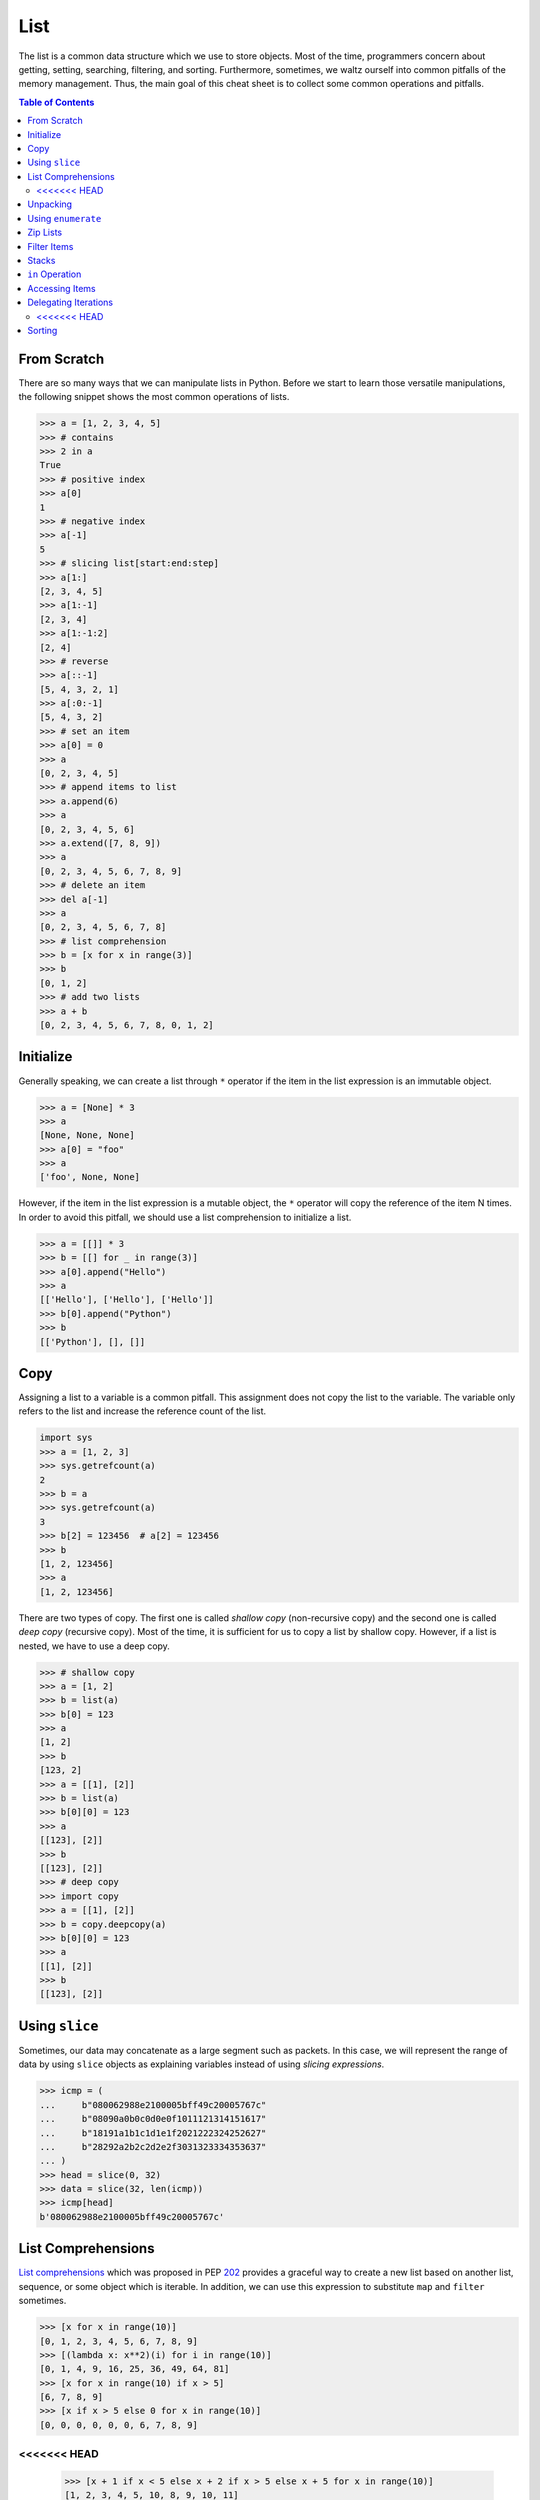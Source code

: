 ====
List
====

The list is a common data structure which we use to store objects. Most of the
time, programmers concern about getting, setting, searching, filtering, and
sorting. Furthermore, sometimes, we waltz ourself into common pitfalls of
the memory management. Thus, the main goal of this cheat sheet is to collect
some common operations and pitfalls.

.. contents:: Table of Contents
    :backlinks: none

From Scratch
------------

There are so many ways that we can manipulate lists in Python. Before we start
to learn those versatile manipulations, the following snippet shows the most
common operations of lists.

.. code-block:: python

    >>> a = [1, 2, 3, 4, 5]
    >>> # contains
    >>> 2 in a
    True
    >>> # positive index
    >>> a[0]
    1
    >>> # negative index
    >>> a[-1]
    5
    >>> # slicing list[start:end:step]
    >>> a[1:]
    [2, 3, 4, 5]
    >>> a[1:-1]
    [2, 3, 4]
    >>> a[1:-1:2]
    [2, 4]
    >>> # reverse
    >>> a[::-1]
    [5, 4, 3, 2, 1]
    >>> a[:0:-1]
    [5, 4, 3, 2]
    >>> # set an item
    >>> a[0] = 0
    >>> a
    [0, 2, 3, 4, 5]
    >>> # append items to list
    >>> a.append(6)
    >>> a
    [0, 2, 3, 4, 5, 6]
    >>> a.extend([7, 8, 9])
    >>> a
    [0, 2, 3, 4, 5, 6, 7, 8, 9]
    >>> # delete an item
    >>> del a[-1]
    >>> a
    [0, 2, 3, 4, 5, 6, 7, 8]
    >>> # list comprehension
    >>> b = [x for x in range(3)]
    >>> b
    [0, 1, 2]
    >>> # add two lists
    >>> a + b
    [0, 2, 3, 4, 5, 6, 7, 8, 0, 1, 2]

Initialize
----------

Generally speaking, we can create a list through ``*`` operator if the item in
the list expression is an immutable object.

.. code-block:: python

    >>> a = [None] * 3
    >>> a
    [None, None, None]
    >>> a[0] = "foo"
    >>> a
    ['foo', None, None]

However, if the item in the list expression is a mutable object, the ``*``
operator will copy the reference of the item N times. In order to avoid this
pitfall, we should use a list comprehension to initialize a list.

.. code-block:: python

    >>> a = [[]] * 3
    >>> b = [[] for _ in range(3)]
    >>> a[0].append("Hello")
    >>> a
    [['Hello'], ['Hello'], ['Hello']]
    >>> b[0].append("Python")
    >>> b
    [['Python'], [], []]

Copy
----

Assigning a list to a variable is a common pitfall. This assignment does not
copy the list to the variable. The variable only refers to the list and increase
the reference count of the list.

.. code-block:: python

    import sys
    >>> a = [1, 2, 3]
    >>> sys.getrefcount(a)
    2
    >>> b = a
    >>> sys.getrefcount(a)
    3
    >>> b[2] = 123456  # a[2] = 123456
    >>> b
    [1, 2, 123456]
    >>> a
    [1, 2, 123456]

There are two types of copy. The first one is called *shallow copy* (non-recursive copy)
and the second one is called *deep copy* (recursive copy). Most of the time, it
is sufficient for us to copy a list by shallow copy. However, if a list is nested,
we have to use a deep copy.

.. code-block:: python

    >>> # shallow copy
    >>> a = [1, 2]
    >>> b = list(a)
    >>> b[0] = 123
    >>> a
    [1, 2]
    >>> b
    [123, 2]
    >>> a = [[1], [2]]
    >>> b = list(a)
    >>> b[0][0] = 123
    >>> a
    [[123], [2]]
    >>> b
    [[123], [2]]
    >>> # deep copy
    >>> import copy
    >>> a = [[1], [2]]
    >>> b = copy.deepcopy(a)
    >>> b[0][0] = 123
    >>> a
    [[1], [2]]
    >>> b
    [[123], [2]]

Using ``slice``
---------------

Sometimes, our data may concatenate as a large segment such as packets. In
this case, we will represent the range of data by using ``slice`` objects
as explaining variables instead of using *slicing expressions*.

.. code-block:: python

    >>> icmp = (
    ...     b"080062988e2100005bff49c20005767c"
    ...     b"08090a0b0c0d0e0f1011121314151617"
    ...     b"18191a1b1c1d1e1f2021222324252627"
    ...     b"28292a2b2c2d2e2f3031323334353637"
    ... )
    >>> head = slice(0, 32)
    >>> data = slice(32, len(icmp))
    >>> icmp[head]
    b'080062988e2100005bff49c20005767c'

List Comprehensions
-------------------

`List comprehensions <https://docs.python.org/3/tutorial/datastructures.html#list-comprehensions>`_
which was proposed in PEP `202 <https://www.python.org/dev/peps/pep-0202/>`_
provides a graceful way to create a new list based on another list, sequence,
or some object which is iterable. In addition, we can use this expression to
substitute ``map`` and ``filter`` sometimes.

.. code-block:: python

    >>> [x for x in range(10)]
    [0, 1, 2, 3, 4, 5, 6, 7, 8, 9]
    >>> [(lambda x: x**2)(i) for i in range(10)]
    [0, 1, 4, 9, 16, 25, 36, 49, 64, 81]
    >>> [x for x in range(10) if x > 5]
    [6, 7, 8, 9]
    >>> [x if x > 5 else 0 for x in range(10)]
    [0, 0, 0, 0, 0, 0, 6, 7, 8, 9]
<<<<<<< HEAD
=======
    >>> [x + 1 if x < 5 else x + 2 if x > 5 else x + 5 for x in range(10)]
    [1, 2, 3, 4, 5, 10, 8, 9, 10, 11]
>>>>>>> 5250bd678d7615ad45acec05da327ab93a387e9d
    >>> [(x, y) for x in range(3) for y in range(2)]
    [(0, 0), (0, 1), (1, 0), (1, 1), (2, 0), (2, 1)]

Unpacking
---------

Sometimes, we want to unpack our list to variables in order to make our code
become more readable. In this case, we assign N elements to N variables as
following example.

.. code-block:: python

    >>> arr = [1, 2, 3]
    >>> a, b, c = arr
    >>> a, b, c
    (1, 2, 3)

Based on PEP `3132 <https://www.python.org/dev/peps/pep-3132>`_, we can use a
single asterisk to unpack N elements to the number of variables which is less
than N in Python 3.

.. code-block:: python

    >>> arr = [1, 2, 3, 4, 5]
    >>> a, b, *c, d = arr
    >>> a, b, d
    (1, 2, 5)
    >>> c
    [3, 4]

Using ``enumerate``
-------------------

``enumerate`` is a built-in function. It helps us to acquire indexes
(or a count) and elements at the same time without using ``range(len(list))``.
Further information can be found on
`Looping Techniques <https://docs.python.org/3/tutorial/datastructures.html#looping-techniques>`_.

.. code-block:: python

    >>> for i, v in enumerate(range(3)):
    ...     print(i, v)
    ...
    0 0
    1 1
    2 2
    >>> for i, v in enumerate(range(3), 1): # start = 1
    ...     print(i, v)
    ...
    1 0
    2 1
    3 2

Zip Lists
---------

`zip <https://docs.python.org/3/library/functions.html#zip>`_ enables us to
iterate over items contained in multiple lists at a time. Iteration stops
whenever one of the lists is exhausted. As a result, the length of the
iteration is the same as the shortest list. If this behavior is not desired,
we can use ``itertools.zip_longest`` in **Python 3** or ``itertools.izip_longest``
in **Python 2**.

.. code-block:: python

    >>> a = [1, 2, 3]
    >>> b = [4, 5, 6]
    >>> list(zip(a, b))
    [(1, 4), (2, 5), (3, 6)]
    >>> c = [1]
    >>> list(zip(a, b, c))
    [(1, 4, 1)]
    >>> from itertools import zip_longest
    >>> list(zip_longest(a, b, c))
    [(1, 4, 1), (2, 5, None), (3, 6, None)]


Filter Items
------------

`filter <https://docs.python.org/3/library/functions.html#filter>`_ is a
built-in function to assist us to remove unnecessary items. In **Python 2**,
``filter`` returns a list. However, in **Python 3**, ``filter`` returns an
*iterable object*. Note that *list comprehension* or *generator
expression* provides a more concise way to remove items.

.. code-block:: python

    >>> [x for x in range(5) if x > 1]
    [2, 3, 4]
    >>> l = ['1', '2', 3, 'Hello', 4]
    >>> f = lambda x: isinstance(x, int)
    >>> filter(f, l)
    <filter object at 0x10bee2198>
    >>> list(filter(f, l))
    [3, 4]
    >>> list((i for i in l if f(i)))
    [3, 4]

Stacks
------

<<<<<<< HEAD
There is no need an additional data structure, stack, in Python because the
=======
There is no need for an additional data structure, stack, in Python because the
>>>>>>> 5250bd678d7615ad45acec05da327ab93a387e9d
``list`` provides ``append`` and ``pop`` methods which enable us use a list as
a stack.

.. code-block:: python

    >>> stack = []
    >>> stack.append(1)
    >>> stack.append(2)
    >>> stack.append(3)
    >>> stack
    [1, 2, 3]
    >>> stack.pop()
    3
    >>> stack.pop()
    2
    >>> stack
    [1]

``in`` Operation
----------------

We can implement the ``__contains__`` method to make a class do ``in``
operations. It is a common way for a programmer to emulate
a membership test operations for custom classes.

.. code-block:: python

    class Stack:

        def __init__(self):
            self.__list = []

        def push(self, val):
            self.__list.append(val)

        def pop(self):
            return self.__list.pop()

        def __contains__(self, item):
            return True if item in self.__list else False

    stack = Stack()
    stack.push(1)
    print(1 in stack)
    print(0 in stack)

Example

.. code-block:: bash

    python stack.py
    True
    False

Accessing Items
---------------

Making custom classes perform get and set operations like lists is simple. We
can implement a ``__getitem__`` method and a ``__setitem__`` method to enable
a class to retrieve and overwrite data by index. In addition, if we want to use
the function, ``len``, to calculate the number of elements, we can implement a
``__len__`` method.

.. code-block:: python

    class Stack:

        def __init__(self):
            self.__list = []

        def push(self, val):
            self.__list.append(val)

        def pop(self):
            return self.__list.pop()

        def __repr__(self):
            return "{}".format(self.__list)

        def __len__(self):
            return len(self.__list)

        def __getitem__(self, idx):
            return self.__list[idx]

        def __setitem__(self, idx, val):
            self.__list[idx] = val


    stack = Stack()
    stack.push(1)
    stack.push(2)
    print("stack:", stack)

    stack[0] = 3
    print("stack:", stack)
    print("num items:", len(stack))

Example

.. code-block:: bash

    $ python stack.py
    stack: [1, 2]
    stack: [3, 2]
    num items: 2

Delegating Iterations
---------------------

If a custom container class holds a list and we want iterations to work on the
container, we can implement a ``__iter__`` method to delegate iterations to
the list. Note that the method, ``__iter__``, should return an *iterator object*,
so we cannot return the list directly; otherwise, Python raises a ``TypeError``.

.. code-block:: python

    class Stack:

        def __init__(self):
            self.__list = []

        def push(self, val):
            self.__list.append(val)

        def pop(self):
            return self.__list.pop()

        def __iter__(self):
            return iter(self.__list)

    stack = Stack()
    stack.push(1)
    stack.push(2)
    for s in stack:
        print(s)

Example

.. code-block:: bash

    $ python stack.py
    1
    2
<<<<<<< HEAD
=======

Sorting
-------

Python list provides a built-in ``list.sort`` method which sorts a list
`in-place <https://en.wikipedia.org/wiki/In-place_algorithm>`_ without using
extra memory. Moreover, the return value of ``list.sort`` is ``None`` in
order to avoid confusion with ``sorted`` and the function can only be used for
``list``.

.. code-block:: python

    >>> l = [5, 4, 3, 2, 1]
    >>> l.sort()
    >>> l
    [1, 2, 3, 4, 5]
    >>> l.sort(reverse=True)
    >>> l
    [5, 4, 3, 2, 1]

The ``sorted`` function does not modify any iterable object in-place. Instead,
it returns a new sorted list. Using ``sorted`` is safer than ``list.sort`` if
some list's elements are read-only or immutable. Besides, another difference
between ``list.sort`` and ``sorted`` is that ``sorted`` accepts any **iterable
object**.

.. code-block:: python

    >>> l = [5, 4, 3, 2, 1]
    >>> new = sorted(l)
    >>> new
    [1, 2, 3, 4, 5]
    >>> l
    [5, 4, 3, 2, 1]
    >>> d = {3: 'andy', 2: 'david', 1: 'amy'}
    >>> sorted(d)  # sort iterable
    [1, 2, 3]

To sort a list with its elements are tuples, using ``operator.itemgetter`` is
helpful because it assigns a key function to the ``sorted`` key parameter. Note
that the key should be comparable; otherwise, it will raise a ``TypeError``.

.. code-block:: python

    >>> from operator import itemgetter
    >>> l = [('andy', 10), ('david', 8), ('amy', 3)]
    >>> l.sort(key=itemgetter(1))
    >>> l
    [('amy', 3), ('david', 8), ('andy', 10)]

``operator.itemgetter`` is useful because the function returns a getter
method which can be applied to other objects with a method ``__getitem__``. For
example, sorting a list with its elements are dictionary can be achieved by
using ``operator.itemgetter`` due to all elements have ``__getitem__``.

.. code-block:: python

    >>> from pprint import pprint
    >>> from operator import itemgetter
    >>> l = [
    ...     {'name': 'andy', 'age': 10},
    ...     {'name': 'david', 'age': 8},
    ...     {'name': 'amy', 'age': 3},
    ... ]
    >>> l.sort(key=itemgetter('age'))
    >>> pprint(l)
    [{'age': 3, 'name': 'amy'},
     {'age': 8, 'name': 'david'},
     {'age': 10, 'name': 'andy'}]

If it is necessary to sort a list with its elements are neither comparable nor
having ``__getitem__`` method, assigning a customized key function is feasible.

.. code-block:: python

    >>> class Node(object):
    ...     def __init__(self, val):
    ...         self.val = val
    ...     def __repr__(self):
    ...         return f"Node({self.val})"
    ...
    >>> nodes = [Node(3), Node(2), Node(1)]
    >>> nodes.sort(key=lambda x: x.val)
    >>> nodes
    [Node(1), Node(2), Node(3)]
    >>> nodes.sort(key=lambda x: x.val, reverse=True)
    >>> nodes
    [Node(3), Node(2), Node(1)]

The above snippet can be simplified by using ``operator.attrgetter``. The
function returns an attribute getter based on the attribute's name. Note that
the attribute should be comparable; otherwise, ``sorted`` or ``list.sort`` will
raise ``TypeError``.

.. code-block:: python

    >>> from operator import attrgetter
    >>> class Node(object):
    ...     def __init__(self, val):
    ...         self.val = val
    ...     def __repr__(self):
    ...         return f"Node({self.val})"
    ...
    >>> nodes = [Node(3), Node(2), Node(1)]
    >>> nodes.sort(key=attrgetter('val'))
    >>> nodes
    [Node(1), Node(2), Node(3)]

If an object has ``__lt__`` method, it means that the object is comparable and
``sorted`` or ``list.sort`` is not necessary to input a key function to its key
parameter. A list or an iterable sequence can be sorted directly.

.. code-block:: python

    >>> class Node(object):
    ...     def __init__(self, val):
    ...         self.val = val
    ...     def __repr__(self):
    ...         return f"Node({self.val})"
    ...     def __lt__(self, other):
    ...         return self.val - other.val < 0
    ...
    >>> nodes = [Node(3), Node(2), Node(1)]
    >>> nodes.sort()
    >>> nodes
    [Node(1), Node(2), Node(3)]

If an object does not have ``__lt__`` method, it is likely to patch the method
after a declaration of the object's class. In other words, after the patching,
the object becomes comparable.

.. code-block:: python

    >>> class Node(object):
    ...     def __init__(self, val):
    ...         self.val = val
    ...     def __repr__(self):
    ...         return f"Node({self.val})"
    ...
    >>> Node.__lt__ = lambda s, o: s.val < o.val
    >>> nodes = [Node(3), Node(2), Node(1)]
    >>> nodes.sort()
    >>> nodes
    [Node(1), Node(2), Node(3)]

Note that ``sorted`` or ``list.sort`` in Python3 does not support ``cmp``
parameter which is an **ONLY** valid argument in Python2. If it is necessary to
use an old comparison function, e.g., some legacy code, ``functools.cmp_to_key``
is useful since it converts a comparison function to a key function.

.. code-block:: python

    >>> from functools import cmp_to_key
    >>> class Node(object):
    ...     def __init__(self, val):
    ...         self.val = val
    ...     def __repr__(self):
    ...         return f"Node({self.val})"
    ...
    >>> nodes = [Node(3), Node(2), Node(1)]
    >>> nodes.sort(key=cmp_to_key(lambda x,y: x.val - y.val))
    >>> nodes
    [Node(1), Node(2), Node(3)]
>>>>>>> 5250bd678d7615ad45acec05da327ab93a387e9d
